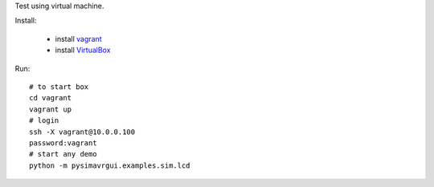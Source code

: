 Test using virtual machine.


Install:

 * install vagrant_
 * install VirtualBox_
 
Run::

    # to start box
    cd vagrant
    vagrant up
    # login
    ssh -X vagrant@10.0.0.100
    password:vagrant
    # start any demo
    python -m pysimavrgui.examples.sim.lcd


.. _vagrant: http://www.vagrantup.com/
.. _virtualbox: https://www.virtualbox.org/



